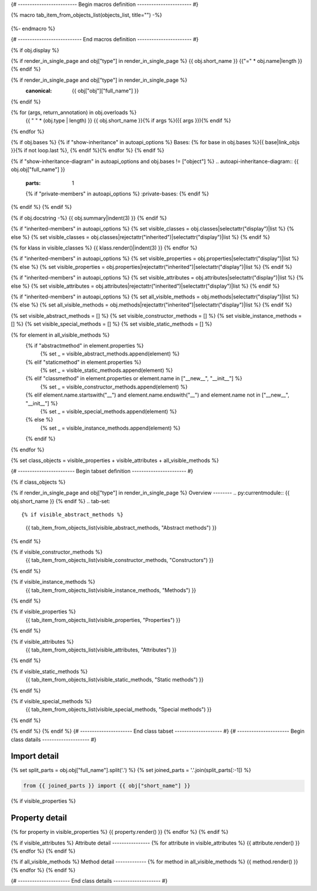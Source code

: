{# ------------------------- Begin macros definition ----------------------- #}

{% macro tab_item_from_objects_list(objects_list, title="") -%}

    .. tab-item:: {{ title }}

        .. list-table::
          :header-rows: 0
          :widths: auto

          {% for obj in objects_list %}
          * - :py:attr:`~{{ obj.name }}`
            - {{ obj.summary }}
          {% endfor %}
{%- endmacro %}

{# --------------------------- End macros definition ----------------------- #}

{% if obj.display %}

{% if render_in_single_page and obj["type"] in render_in_single_page %}
{{ obj.short_name }}
{{"=" * obj.name|length }}
{% endif %}

.. py:{{ obj["type"] }}:: {{ obj["short_name"] }}{% if obj["args"] %}({{ obj["args"] }}){% endif %}

{% if render_in_single_page and obj["type"] in render_in_single_page %}
   :canonical: {{ obj["obj"]["full_name"] }}
{% endif %}

{% for (args, return_annotation) in obj.overloads %}
    {{ " " * (obj.type | length) }}   {{ obj.short_name }}{% if args %}({{ args }}){% endif %}
{% endfor %}


{% if obj.bases %}
{% if "show-inheritance" in autoapi_options %}
Bases: {% for base in obj.bases %}{{ base|link_objs }}{% if not loop.last %}, {% endif %}{% endfor %}
{% endif %}

{% if "show-inheritance-diagram" in autoapi_options and obj.bases != ["object"] %}
.. autoapi-inheritance-diagram:: {{ obj.obj["full_name"] }}
   :parts: 1
   {% if "private-members" in autoapi_options %}
   :private-bases:
   {% endif %}

{% endif %}
{% endif %}

{% if obj.docstring -%}
{{ obj.summary|indent(3) }}
{% endif %}

{% if "inherited-members" in autoapi_options %}
{% set visible_classes = obj.classes|selectattr("display")|list %}
{% else %}
{% set visible_classes = obj.classes|rejectattr("inherited")|selectattr("display")|list %}
{% endif %}

{% for klass in visible_classes %}
{{ klass.render()|indent(3) }}
{% endfor %}

{% if "inherited-members" in autoapi_options %}
{% set visible_properties = obj.properties|selectattr("display")|list %}
{% else %}
{% set visible_properties = obj.properties|rejectattr("inherited")|selectattr("display")|list %}
{% endif %}

{% if "inherited-members" in autoapi_options %}
{% set visible_attributes = obj.attributes|selectattr("display")|list %}
{% else %}
{% set visible_attributes = obj.attributes|rejectattr("inherited")|selectattr("display")|list %}
{% endif %}

{% if "inherited-members" in autoapi_options %}
{% set all_visible_methods = obj.methods|selectattr("display")|list %}
{% else %}
{% set all_visible_methods = obj.methods|rejectattr("inherited")|selectattr("display")|list %}
{% endif %}

{% set visible_abstract_methods = [] %}
{% set visible_constructor_methods = [] %}
{% set visible_instance_methods = [] %}
{% set visible_special_methods = [] %}
{% set visible_static_methods = [] %}

{% for element in all_visible_methods %}
    {% if "abstractmethod" in element.properties %}
        {% set _ = visible_abstract_methods.append(element) %}

    {% elif "staticmethod" in element.properties %}
        {% set _ = visible_static_methods.append(element) %}

    {% elif "classmethod" in element.properties or element.name in ["__new__", "__init__"] %}
        {% set _ = visible_constructor_methods.append(element) %}

    {% elif element.name.startswith("__") and element.name.endswith("__") and element.name not in ["__new__", "__init__"] %}
        {% set _ = visible_special_methods.append(element) %}

    {% else %}
        {% set _ = visible_instance_methods.append(element) %}

    {% endif %}
{% endfor %}


{% set class_objects = visible_properties + visible_attributes + all_visible_methods %}

{# ------------------------ Begin tabset definition ----------------------- #}

{% if class_objects %}

{% if render_in_single_page and obj["type"] in render_in_single_page %}
Overview
--------
.. py:currentmodule:: {{ obj.short_name }}
{% endif %}
.. tab-set::

{% if visible_abstract_methods %}
    {{ tab_item_from_objects_list(visible_abstract_methods, "Abstract methods") }}
{% endif %}

{% if visible_constructor_methods %}
    {{ tab_item_from_objects_list(visible_constructor_methods, "Constructors") }}
{% endif %}

{% if visible_instance_methods %}
    {{ tab_item_from_objects_list(visible_instance_methods, "Methods") }}
{% endif %}

{% if visible_properties %}
    {{ tab_item_from_objects_list(visible_properties, "Properties") }}
{% endif %}

{% if visible_attributes %}
    {{ tab_item_from_objects_list(visible_attributes, "Attributes") }}      
{% endif %}

{% if visible_static_methods %}
    {{ tab_item_from_objects_list(visible_static_methods, "Static methods") }}
{% endif %}

{% if visible_special_methods %}
    {{ tab_item_from_objects_list(visible_special_methods, "Special methods") }}
{% endif %}

{% endif %}
{% endif %}
{# ---------------------- End class tabset -------------------- #}
{# ---------------------- Begin class datails -------------------- #}

Import detail
-------------
{% set split_parts = obj.obj["full_name"].split('.') %}
{% set joined_parts = '.'.join(split_parts[:-1]) %}

.. code-block:: python

    from {{ joined_parts }} import {{ obj["short_name"] }}

{% if visible_properties  %}

Property detail
---------------
{% for property in visible_properties %}
{{ property.render() }}
{% endfor %}
{% endif %}


{% if visible_attributes  %}
Attribute detail
----------------
{% for attribute in visible_attributes %}
{{ attribute.render() }}
{% endfor %}
{% endif %}

{% if all_visible_methods  %}
Method detail
-------------
{% for method in all_visible_methods %}
{{ method.render() }}
{% endfor %}
{% endif %}

{# ---------------------- End class details -------------------- #}
